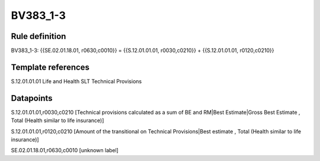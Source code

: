 =========
BV383_1-3
=========

Rule definition
---------------

BV383_1-3: {{SE.02.01.18.01, r0630,c0010}} = {{S.12.01.01.01, r0030,c0210}} + {{S.12.01.01.01, r0120,c0210}}


Template references
-------------------

S.12.01.01.01 Life and Health SLT Technical Provisions


Datapoints
----------

S.12.01.01.01,r0030,c0210 [Technical provisions calculated as a sum of BE and RM|Best Estimate|Gross Best Estimate , Total (Health similar to life insurance)]

S.12.01.01.01,r0120,c0210 [Amount of the transitional on Technical Provisions|Best estimate , Total (Health similar to life insurance)]

SE.02.01.18.01,r0630,c0010 [unknown label]


